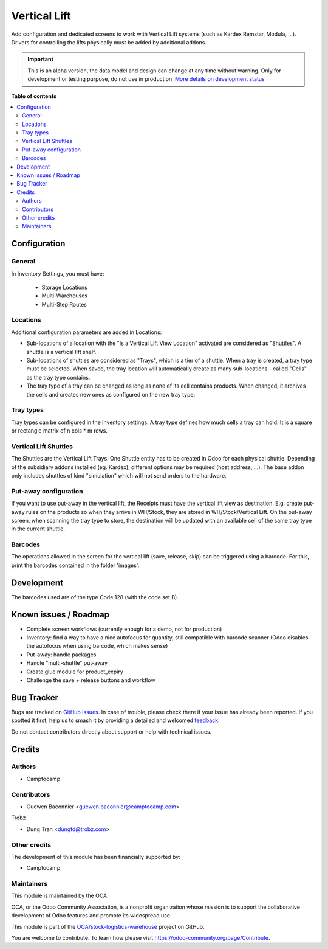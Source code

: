 =============
Vertical Lift
=============

.. 
   !!!!!!!!!!!!!!!!!!!!!!!!!!!!!!!!!!!!!!!!!!!!!!!!!!!!
   !! This file is generated by oca-gen-addon-readme !!
   !! changes will be overwritten.                   !!
   !!!!!!!!!!!!!!!!!!!!!!!!!!!!!!!!!!!!!!!!!!!!!!!!!!!!
   !! source digest: sha256:44363f4b55939792960071e7b43e1c752b6eab81fb07e9367709753deeda50d0
   !!!!!!!!!!!!!!!!!!!!!!!!!!!!!!!!!!!!!!!!!!!!!!!!!!!!

.. |badge1| image:: https://img.shields.io/badge/maturity-Alpha-red.png
    :target: https://odoo-community.org/page/development-status
    :alt: Alpha
.. |badge2| image:: https://img.shields.io/badge/licence-AGPL--3-blue.png
    :target: http://www.gnu.org/licenses/agpl-3.0-standalone.html
    :alt: License: AGPL-3
.. |badge3| image:: https://img.shields.io/badge/github-OCA%2Fstock--logistics--warehouse-lightgray.png?logo=github
    :target: https://github.com/OCA/stock-logistics-warehouse/tree/14.0/stock_vertical_lift
    :alt: OCA/stock-logistics-warehouse
.. |badge4| image:: https://img.shields.io/badge/weblate-Translate%20me-F47D42.png
    :target: https://translation.odoo-community.org/projects/stock-logistics-warehouse-14-0/stock-logistics-warehouse-14-0-stock_vertical_lift
    :alt: Translate me on Weblate
.. |badge5| image:: https://img.shields.io/badge/runboat-Try%20me-875A7B.png
    :target: https://runboat.odoo-community.org/builds?repo=OCA/stock-logistics-warehouse&target_branch=14.0
    :alt: Try me on Runboat

|badge1| |badge2| |badge3| |badge4| |badge5|

Add configuration and dedicated screens to work with Vertical Lift
systems (such as Kardex Remstar, Modula, ...). Drivers for controlling
the lifts physically must be added by additional addons.

.. IMPORTANT::
   This is an alpha version, the data model and design can change at any time without warning.
   Only for development or testing purpose, do not use in production.
   `More details on development status <https://odoo-community.org/page/development-status>`_

**Table of contents**

.. contents::
   :local:

Configuration
=============

General
~~~~~~~

In Inventory Settings, you must have:

 * Storage Locations
 * Multi-Warehouses
 * Multi-Step Routes

Locations
~~~~~~~~~

Additional configuration parameters are added in Locations:

* Sub-locations of a location with the "Is a Vertical Lift View Location"
  activated are considered as "Shuttles". A shuttle is a vertical lift shelf.
* Sub-locations of shuttles are considered as "Trays", which is a tier of a
  shuttle. When a tray is created, a tray type must be selected. When saved, the
  tray location will automatically create as many sub-locations - called
  "Cells" - as the tray type contains.
* The tray type of a tray can be changed as long as none of its cell contains
  products. When changed, it archives the cells and creates new ones as
  configured on the new tray type.

Tray types
~~~~~~~~~~

Tray types can be configured in the Inventory settings.
A tray type defines how much cells a tray can hold. It is a square or rectangle
matrix of n cols * m rows.

Vertical Lift Shuttles
~~~~~~~~~~~~~~~~~~~~~~

The Shuttles are the Vertical Lift Trays. One Shuttle entity has to be created
in Odoo for each physical shuttle. Depending of the subsidiary addons installed
(eg. Kardex), different options may be required (host address, ...). The base
addon only includes shuttles of kind "simulation" which will not send orders to
the hardware.

Put-away configuration
~~~~~~~~~~~~~~~~~~~~~~

If you want to use put-away in the vertical lift, the Receipts must have the
vertical lift view as destination. E.g. create put-away rules on the products
so when they arrive in WH/Stock, they are stored in WH/Stock/Vertical Lift. On
the put-away screen, when scanning the tray type to store, the destination will
be updated with an available cell of the same tray type in the current shuttle.

Barcodes
~~~~~~~~

The operations allowed in the screen for the vertical lift (save, release, skip)
can be triggered using a barcode. For this, print the barcodes contained in the
folder 'images'.

Development
===========

The barcodes used are of the type Code 128 (with the code set B).

Known issues / Roadmap
======================

* Complete screen workflows (currently enough for a demo, not for production)
* Inventory: find a way to have a nice autofocus for quantity, still compatible
  with barcode scanner (Odoo disables the autofocus when using barcode, which
  makes sense)
* Put-away: handle packages
* Handle "multi-shuttle" put-away
* Create glue module for product_expiry
* Challenge the save + release buttons and workflow

Bug Tracker
===========

Bugs are tracked on `GitHub Issues <https://github.com/OCA/stock-logistics-warehouse/issues>`_.
In case of trouble, please check there if your issue has already been reported.
If you spotted it first, help us to smash it by providing a detailed and welcomed
`feedback <https://github.com/OCA/stock-logistics-warehouse/issues/new?body=module:%20stock_vertical_lift%0Aversion:%2014.0%0A%0A**Steps%20to%20reproduce**%0A-%20...%0A%0A**Current%20behavior**%0A%0A**Expected%20behavior**>`_.

Do not contact contributors directly about support or help with technical issues.

Credits
=======

Authors
~~~~~~~

* Camptocamp

Contributors
~~~~~~~~~~~~

* Guewen Baconnier <guewen.baconnier@camptocamp.com>

Trobz

* Dung Tran <dungtd@trobz.com>

Other credits
~~~~~~~~~~~~~

The development of this module has been financially supported by:

* Camptocamp

Maintainers
~~~~~~~~~~~

This module is maintained by the OCA.

.. image:: https://odoo-community.org/logo.png
   :alt: Odoo Community Association
   :target: https://odoo-community.org

OCA, or the Odoo Community Association, is a nonprofit organization whose
mission is to support the collaborative development of Odoo features and
promote its widespread use.

This module is part of the `OCA/stock-logistics-warehouse <https://github.com/OCA/stock-logistics-warehouse/tree/14.0/stock_vertical_lift>`_ project on GitHub.

You are welcome to contribute. To learn how please visit https://odoo-community.org/page/Contribute.
